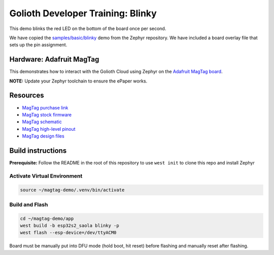 Golioth Developer Training: Blinky
###################################

This demo blinks the red LED on the bottom of the board once per second.

We have copied the `samples/basic/blinky`_ demo from the Zephyr repository. We
have included a board overlay file that sets up the pin assignment.

Hardware: Adafruit MagTag
*************************

This demonstrates how to interact with the Golioth Cloud using Zephyr on the
`Adafruit MagTag board`_.

**NOTE:** Update your Zephyr toolchain to ensure the ePaper works.

Resources
*********

* `MagTag purchase link`_
* `MagTag stock firmware`_
* `MagTag schematic`_
* `MagTag high-level pinout`_
* `MagTag design files`_

Build instructions
******************

**Prerequisite:** Follow the README in the root of this repository to use ``west
init`` to clone this repo and install Zephyr

Activate Virtual Environment
============================

.. code-block:: bash

   source ~/magtag-demo/.venv/bin/activate

Build and Flash
===============

.. code-block:: bash

   cd ~/magtag-demo/app
   west build -b esp32s2_saola blinky -p
   west flash --esp-device=/dev/ttyACM0

Board must be manually put into DFU mode (hold boot, hit reset) before flashing
and manually reset after flashing.

.. _samples/basic/blinky: https://github.com/zephyrproject-rtos/zephyr/tree/main/samples/basic/blinky
.. _Adafruit MagTag board: https://learn.adafruit.com/adafruit-magtag
.. _MagTag purchase link: https://www.adafruit.com/magtag
.. _MagTag stock firmware: https://learn.adafruit.com/adafruit-magtag/downloads#all-in-one-shipping-demo-3077979-2
.. _MagTag schematic: https://learn.adafruit.com/assets/96946
.. _MagTag high-level pinout: https://github.com/adafruit/Adafruit_MagTag_PCBs/blob/main/Adafruit%20MagTag%20ESP32-S2%20pinout.pdf
.. _MagTag design files: https://github.com/adafruit/Adafruit_MagTag_PCBs
